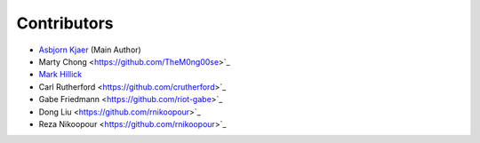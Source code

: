 ============
Contributors
============

* `Asbjorn Kjaer <https://github.com/bunjiboys>`_ (Main Author)
* Marty Chong <https://github.com/TheM0ng00se>`_
* `Mark Hillick <https://github.com/markofu>`_
* Carl Rutherford <https://github.com/crutherford>`_
* Gabe Friedmann <https://github.com/riot-gabe>`_
* Dong Liu <https://github.com/rnikoopour>`_
* Reza Nikoopour <https://github.com/rnikoopour>`_
